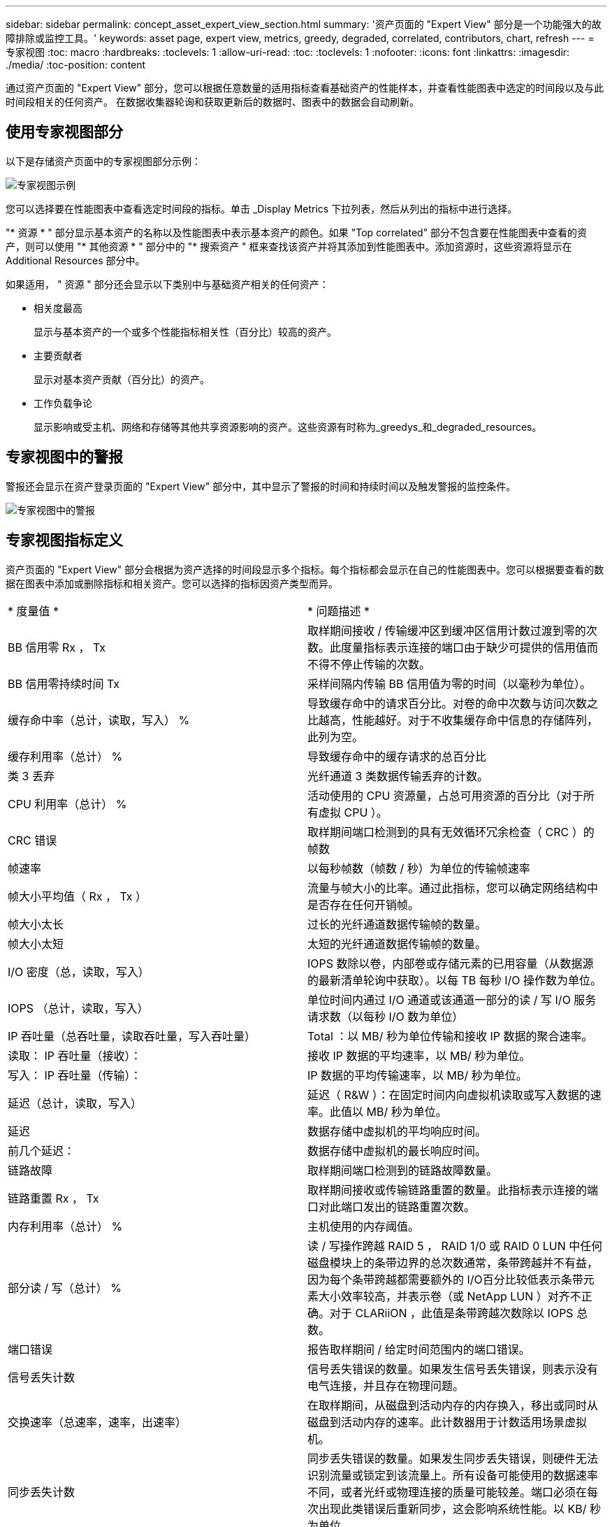 ---
sidebar: sidebar 
permalink: concept_asset_expert_view_section.html 
summary: '资产页面的 "Expert View" 部分是一个功能强大的故障排除或监控工具。' 
keywords: asset page, expert view, metrics, greedy, degraded, correlated, contributors, chart, refresh 
---
= 专家视图
:toc: macro
:hardbreaks:
:toclevels: 1
:allow-uri-read: 
:toc: 
:toclevels: 1
:nofooter: 
:icons: font
:linkattrs: 
:imagesdir: ./media/
:toc-position: content


[role="lead"]
通过资产页面的 "Expert View" 部分，您可以根据任意数量的适用指标查看基础资产的性能样本，并查看性能图表中选定的时间段以及与此时间段相关的任何资产。  在数据收集器轮询和获取更新后的数据时、图表中的数据会自动刷新。



== 使用专家视图部分

以下是存储资产页面中的专家视图部分示例：

image:Expert_View_2021.png["专家视图示例"]

您可以选择要在性能图表中查看选定时间段的指标。单击 _Display Metrics 下拉列表，然后从列出的指标中进行选择。

"* 资源 * " 部分显示基本资产的名称以及性能图表中表示基本资产的颜色。如果 "Top correlated" 部分不包含要在性能图表中查看的资产，则可以使用 "* 其他资源 * " 部分中的 "* 搜索资产 " 框来查找该资产并将其添加到性能图表中。添加资源时，这些资源将显示在 Additional Resources 部分中。

如果适用， " 资源 " 部分还会显示以下类别中与基础资产相关的任何资产：

* 相关度最高
+
显示与基本资产的一个或多个性能指标相关性（百分比）较高的资产。

* 主要贡献者
+
显示对基本资产贡献（百分比）的资产。

* 工作负载争论
+
显示影响或受主机、网络和存储等其他共享资源影响的资产。这些资源有时称为_greedys_和_degraded_resources。





== 专家视图中的警报

警报还会显示在资产登录页面的 "Expert View" 部分中，其中显示了警报的时间和持续时间以及触发警报的监控条件。

image:Alerts_In_Expert_View.png["专家视图中的警报"]



== 专家视图指标定义

资产页面的 "Expert View" 部分会根据为资产选择的时间段显示多个指标。每个指标都会显示在自己的性能图表中。您可以根据要查看的数据在图表中添加或删除指标和相关资产。您可以选择的指标因资产类型而异。

|===


| * 度量值 * | * 问题描述 * 


| BB 信用零 Rx ， Tx | 取样期间接收 / 传输缓冲区到缓冲区信用计数过渡到零的次数。此度量指标表示连接的端口由于缺少可提供的信用值而不得不停止传输的次数。 


| BB 信用零持续时间 Tx | 采样间隔内传输 BB 信用值为零的时间（以毫秒为单位）。 


| 缓存命中率（总计，读取，写入） % | 导致缓存命中的请求百分比。对卷的命中次数与访问次数之比越高，性能越好。对于不收集缓存命中信息的存储阵列，此列为空。 


| 缓存利用率（总计） % | 导致缓存命中的缓存请求的总百分比 


| 类 3 丢弃 | 光纤通道 3 类数据传输丢弃的计数。 


| CPU 利用率（总计） % | 活动使用的 CPU 资源量，占总可用资源的百分比（对于所有虚拟 CPU ）。 


| CRC 错误 | 取样期间端口检测到的具有无效循环冗余检查（ CRC ）的帧数 


| 帧速率 | 以每秒帧数（帧数 / 秒）为单位的传输帧速率 


| 帧大小平均值（ Rx ， Tx ） | 流量与帧大小的比率。通过此指标，您可以确定网络结构中是否存在任何开销帧。 


| 帧大小太长 | 过长的光纤通道数据传输帧的数量。 


| 帧大小太短 | 太短的光纤通道数据传输帧的数量。 


| I/O 密度（总，读取，写入） | IOPS 数除以卷，内部卷或存储元素的已用容量（从数据源的最新清单轮询中获取）。以每 TB 每秒 I/O 操作数为单位。 


| IOPS （总计，读取，写入） | 单位时间内通过 I/O 通道或该通道一部分的读 / 写 I/O 服务请求数（以每秒 I/O 数为单位） 


| IP 吞吐量（总吞吐量，读取吞吐量，写入吞吐量） | Total ：以 MB/ 秒为单位传输和接收 IP 数据的聚合速率。 


| 读取： IP 吞吐量（接收）： | 接收 IP 数据的平均速率，以 MB/ 秒为单位。 


| 写入： IP 吞吐量（传输）： | IP 数据的平均传输速率，以 MB/ 秒为单位。 


| 延迟（总计，读取，写入） | 延迟（ R&W ）：在固定时间内向虚拟机读取或写入数据的速率。此值以 MB/ 秒为单位。 


| 延迟 | 数据存储中虚拟机的平均响应时间。 


| 前几个延迟： | 数据存储中虚拟机的最长响应时间。 


| 链路故障 | 取样期间端口检测到的链路故障数量。 


| 链路重置 Rx ， Tx | 取样期间接收或传输链路重置的数量。此指标表示连接的端口对此端口发出的链路重置次数。 


| 内存利用率（总计） % | 主机使用的内存阈值。 


| 部分读 / 写（总计） % | 读 / 写操作跨越 RAID 5 ， RAID 1/0 或 RAID 0 LUN 中任何磁盘模块上的条带边界的总次数通常，条带跨越并不有益，因为每个条带跨越都需要额外的 I/O百分比较低表示条带元素大小效率较高，并表示卷（或 NetApp LUN ）对齐不正确。对于 CLARiiON ，此值是条带跨越次数除以 IOPS 总数。 


| 端口错误 | 报告取样期间 / 给定时间范围内的端口错误。 


| 信号丢失计数 | 信号丢失错误的数量。如果发生信号丢失错误，则表示没有电气连接，并且存在物理问题。 


| 交换速率（总速率，速率，出速率） | 在取样期间，从磁盘到活动内存的内存换入，移出或同时从磁盘到活动内存的速率。此计数器用于计数适用场景虚拟机。 


| 同步丢失计数 | 同步丢失错误的数量。如果发生同步丢失错误，则硬件无法识别流量或锁定到该流量上。所有设备可能使用的数据速率不同，或者光纤或物理连接的质量可能较差。端口必须在每次出现此类错误后重新同步，这会影响系统性能。以 KB/ 秒为单位 


| 吞吐量（总吞吐量，读取吞吐量，写入吞吐量） | 在响应 I/O 服务请求的固定时间内传输，接收或同时接收数据的速率（以 MB/ 秒为单位）。 


| 丢弃帧超时— Tx | 因超时而丢弃的传输帧数。 


| 流量速率（总计，读取，写入） | 取样期间传输，接收或同时接收的流量，以每秒兆字节为单位。 


| 流量利用率（总计，读取，写入） | 取样期间接收 / 传输 / 总流量与接收 / 发送 / 总容量之比。 


| 利用率（总计，读取，写入） % | 用于传输（ Tx ）和接收（ Rx ）的可用带宽百分比。 


| 写入待处理（总计） | 待处理的写入 I/O 服务请求数。 
|===


== 使用专家视图部分

通过 "Expert View" 部分，您可以根据所选时间段内任意数量的适用指标查看资产的性能图表，并添加相关资产以比较和对比不同时间段内的资产和相关资产性能。

.步骤
. 通过执行以下任一操作找到资产页面：
+
** 搜索并选择特定资产。
** 从信息板小工具中选择资产。
** 查询一组资产，然后从结果列表中选择一个。
+
此时将显示资产页面。默认情况下，性能图表显示为资产页面选择的时间段的两个指标。例如，对于存储，性能图表默认显示延迟和总 IOPS 。" 资源 " 部分显示资源名称和 " 其他资源 " 部分，您可以通过此部分搜索资产。根据资产的不同，您可能还会在 "Top correlated" ， "Top contributor" ， "Greedy" 和 "Degraded" 部分中看到资产。如果没有与这些部分相关的资产，则不会显示这些资产。



. 您可以通过单击 * 显示指标 * 并选择要显示的指标来为指标添加性能图表。
+
对于选定的每个指标，系统会显示一个单独的图表。该图表显示选定时间段的数据。您可以通过单击资产页面右上角的另一个时间段或放大任何图表来更改时间段。

+
单击 * 显示指标 * 以取消选择任何图表。此指标的性能图表将从 "Expert View" 中删除。

. 您可以将光标置于图表上方，并根据资产单击以下任一项来更改为该图表显示的度量数据：
+
** 读取，写入或总计
** Tx ， Rx 或 Total
+
默认值为 Total 。

+
您可以将光标拖动到图表中的数据点上，以查看指标值在选定时间段内的变化情况。



. 在资源部分中，您可以将任何相关资产添加到性能图表中：
+
** 您可以在 "Top correlated" ， "Top contributors" ， "*Greedy" 和 "* Degraded* " 部分中选择相关资产，以便将该资产中的数据添加到每个选定指标的性能图表中。
+
选择资产后，该资产旁边会显示一个色块，用于指示其数据点在图表中的颜色。



. 单击 * 隐藏资源 * 以隐藏其他资源窗格。单击 * 资源 * 以显示窗格。
+
** 对于显示的任何资产，您可以单击资产名称以显示其资产页面，也可以单击资产与基本资产关联或贡献的百分比以查看有关该资产与基本资产关系的详细信息。
+
例如，单击相关度最高的资产旁边的链接百分比将显示一条信息性消息，其中比较了该资产与基本资产的关联类型。

** 如果 Top correlated 部分不包含要在性能图表中显示以进行比较的资产，则可以使用 Additional Resources 部分中的 Search assets 框来查找其他资产。




选择资产后，它将显示在 Additional Resources 部分中。如果您不再需要查看资产的相关信息、请单击垃圾桶图标以删除。
